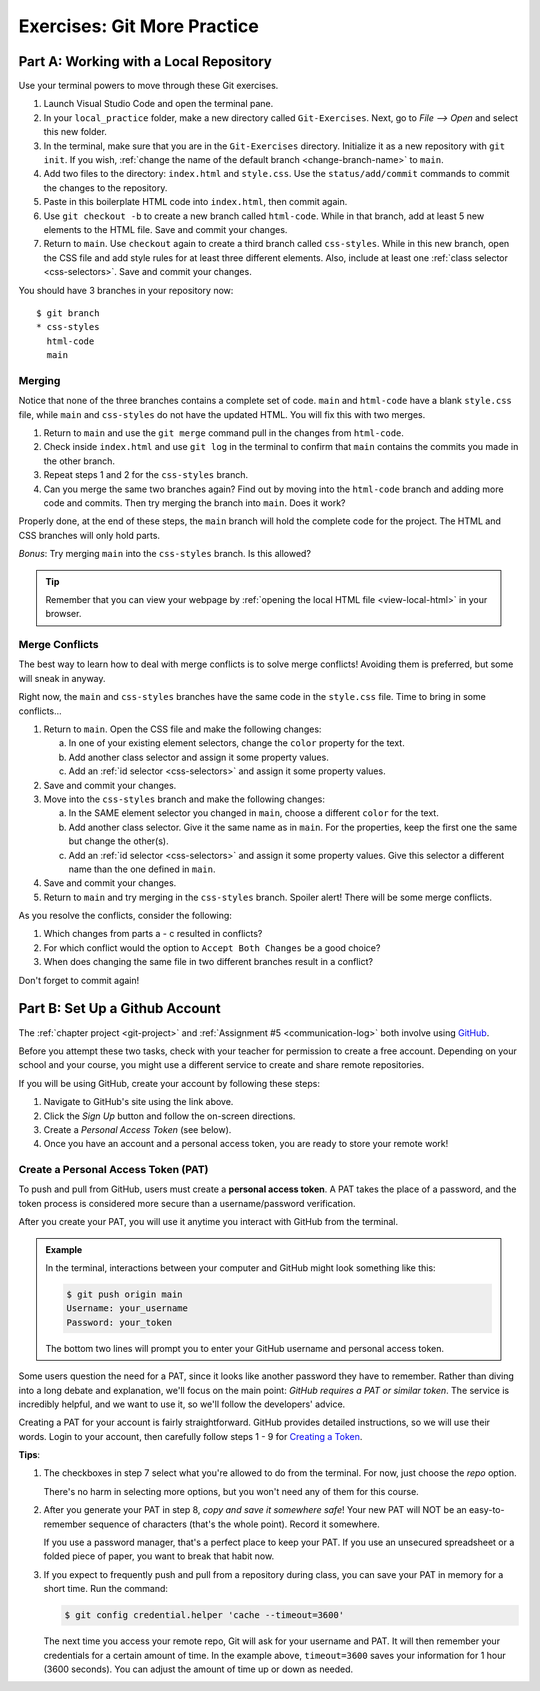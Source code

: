 .. _git-exercises:

Exercises: Git More Practice
============================

Part A: Working with a Local Repository
---------------------------------------

Use your terminal powers to move through these Git exercises.

#. Launch Visual Studio Code and open the terminal pane.
#. In your ``local_practice`` folder, make a new directory called
   ``Git-Exercises``. Next, go to *File --> Open* and select this new folder.
#. In the terminal, make sure that you are in the ``Git-Exercises`` directory.
   Initialize it as a new repository with ``git init``. If you wish,
   :ref:`change the name of the default branch <change-branch-name>` to ``main``.
#. Add two files to the directory: ``index.html`` and ``style.css``. Use the
   ``status/add/commit`` commands to commit the changes to the repository.
#. Paste in this boilerplate HTML code into ``index.html``, then commit again.

   .. sourcecode:: html
      :linenos:

      <!DOCTYPE html>
      <html>
         <head>
            <meta charset="utf-8">
            <meta name="viewport" content="width=device-width">
            <title>Commit to Git!</title>
            <link href="style.css" rel="stylesheet" type="text/css" />
         </head>
         <body>
            
         </body>
      </html>

#. Use ``git checkout -b`` to create a new branch called ``html-code``. While
   in that branch, add at least 5 new elements to the HTML file. Save and
   commit your changes.
#. Return to ``main``. Use ``checkout`` again to create a third branch called
   ``css-styles``. While in this new branch, open the CSS file and add style
   rules for at least three different elements. Also, include at least one
   :ref:`class selector <css-selectors>`. Save and commit your changes.

You should have 3 branches in your repository now:

::

   $ git branch
   * css-styles
     html-code
     main

Merging
^^^^^^^

Notice that none of the three branches contains a complete set of code.
``main`` and ``html-code`` have a blank ``style.css`` file, while ``main``
and ``css-styles`` do not have the updated HTML. You will fix this with two
merges.

#. Return to ``main`` and use the ``git merge`` command pull in the changes
   from ``html-code``.
#. Check inside ``index.html`` and use ``git log`` in the terminal to confirm
   that ``main`` contains the commits you made in the other branch.
#. Repeat steps 1 and 2 for the ``css-styles`` branch.
#. Can you merge the same two branches again? Find out by moving into the
   ``html-code`` branch and adding more code and commits. Then try merging the
   branch into ``main``. Does it work?

Properly done, at the end of these steps, the ``main`` branch will hold the
complete code for the project. The HTML and CSS branches will only hold parts.

*Bonus*: Try merging ``main`` into the ``css-styles`` branch. Is this
allowed?

.. admonition:: Tip

   Remember that you can view your webpage by
   :ref:`opening the local HTML file <view-local-html>` in your browser.

Merge Conflicts
^^^^^^^^^^^^^^^

The best way to learn how to deal with merge conflicts is to solve merge
conflicts! Avoiding them is preferred, but some will sneak in anyway.

Right now, the ``main`` and ``css-styles`` branches have the same code in the
``style.css`` file. Time to bring in some conflicts...

#. Return to ``main``. Open the CSS file and make the following changes:

   a. In one of your existing element selectors, change the ``color`` property
      for the text.
   b. Add another class selector and assign it some property values.
   c. Add an :ref:`id selector <css-selectors>` and assign it some property
      values.

#. Save and commit your changes.
#. Move into the ``css-styles`` branch and make the following changes:

   a. In the SAME element selector you changed in ``main``, choose a
      different ``color`` for the text.
   b. Add another class selector. Give it the same name as in ``main``. For
      the properties, keep the first one the same but change the other(s).
   c. Add an :ref:`id selector <css-selectors>` and assign it some property
      values. Give this selector a different name than the one defined in
      ``main``.

#. Save and commit your changes.
#. Return to ``main`` and try merging in the ``css-styles`` branch. Spoiler
   alert! There will be some merge conflicts.

As you resolve the conflicts, consider the following:

#. Which changes from parts a - c resulted in conflicts?
#. For which conflict would the option to ``Accept Both Changes`` be a good
   choice?
#. When does changing the same file in two different branches result in a
   conflict?

Don't forget to commit again!

Part B: Set Up a Github Account
-------------------------------

The :ref:`chapter project <git-project>` and :ref:`Assignment #5 <communication-log>`
both involve using `GitHub <https://github.com/>`__.

Before you attempt these two tasks, check with your teacher for permission to
create a free account. Depending on your school and your course, you might use
a different service to create and share remote repositories.

If you will be using GitHub, create your account by following these steps:

#. Navigate to GitHub's site using the link above.
#. Click the *Sign Up* button and follow the on-screen directions.
#. Create a *Personal Access Token* (see below).
#. Once you have an account and a personal access token, you are ready to store
   your remote work!

Create a Personal Access Token (PAT)
^^^^^^^^^^^^^^^^^^^^^^^^^^^^^^^^^^^^

.. index:: personal access token

To push and pull from GitHub, users must create a **personal access token**. A
PAT takes the place of a password, and the token process is considered more
secure than a username/password verification.

After you create your PAT, you will use it anytime you interact with GitHub
from the terminal.

.. admonition:: Example

   In the terminal, interactions between your computer and GitHub might look
   something like this:

   .. sourcecode:: bash

      $ git push origin main
      Username: your_username
      Password: your_token

   The bottom two lines will prompt you to enter your GitHub username and
   personal access token.

Some users question the need for a PAT, since it looks like another password
they have to remember. Rather than diving into a long debate and explanation,
we'll focus on the main point: *GitHub requires a PAT or similar token*. The
service is incredibly helpful, and we want to use it, so we'll follow the
developers' advice.

Creating a PAT for your account is fairly straightforward. GitHub provides
detailed instructions, so we will use their words. Login to your account, then
carefully follow steps 1 - 9 for
`Creating a Token <https://docs.github.com/en/github/authenticating-to-github/keeping-your-account-and-data-secure/creating-a-personal-access-token#creating-a-token>`__.

**Tips**:

#. The checkboxes in step 7 select what you're allowed to do from the terminal.
   For now, just choose the *repo* option.

   There's no harm in selecting more options, but you won't need any of them
   for this course.
#. After you generate your PAT in step 8, *copy and save it somewhere safe*!
   Your new PAT will NOT be an easy-to-remember sequence of characters (that's
   the whole point). Record it somewhere.

   If you use a password manager, that's a perfect place to keep your PAT.
   If you use an unsecured spreadsheet or a folded piece of paper, you want to
   break that habit now.
#. If you expect to frequently push and pull from a repository during class,
   you can save your PAT in memory for a short time. Run the command:

   .. sourcecode:: bash

      $ git config credential.helper 'cache --timeout=3600'

   The next time you access your remote repo, Git will ask for your username
   and PAT. It will then remember your credentials for a certain amount of
   time. In the example above, ``timeout=3600`` saves your information for 1
   hour (3600 seconds). You can adjust the amount of time up or down as needed.
